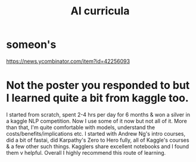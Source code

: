 :PROPERTIES:
:ID:       a6989768-c749-40a9-a531-46116a9438ec
:END:
#+title: AI curricula
* someon's
  https://news.ycombinator.com/item?id=42256093
* Not the poster you responded to but I learned quite a bit from kaggle too.
  I started from scratch, spent 2-4 hrs per day for 6 months & won a silver in a kaggle NLP competition.  Now I use some of it now but not all of it. More than that, I'm quite comfortable with models, understand the costs/benefits/implications etc. I started with Andrew Ng's intro courses, did a bit of fastai, did Karpathy's Zero to Hero fully, all of Kaggle's courses & a few other such things. Kagglers share excellent notebooks and I found them v helpful. Overall I highly recommend this route of learning.
